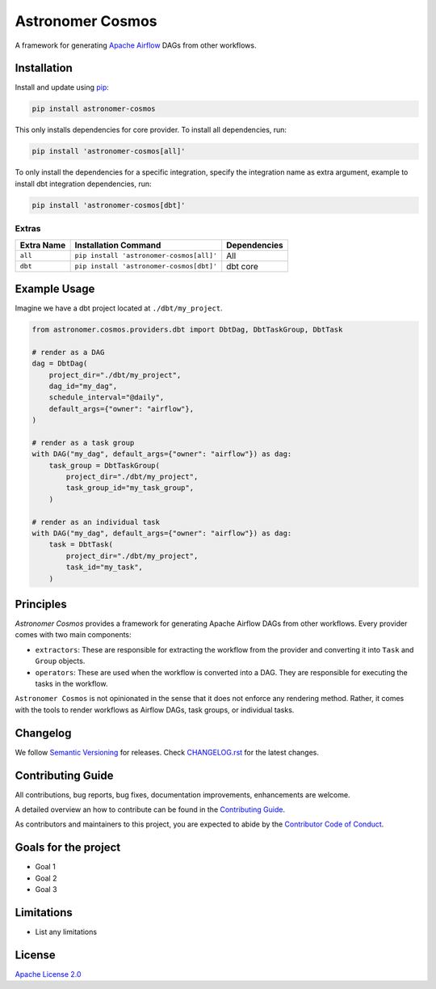 Astronomer Cosmos
=================

A framework for generating `Apache Airflow <https://airflow.apache.org/>`_ DAGs from other workflows.

Installation
_____________

Install and update using `pip <https://pip.pypa.io/en/stable/getting-started/>`_:

.. code-block:: bash

    pip install astronomer-cosmos

This only installs dependencies for core provider. To install all dependencies, run:

.. code-block:: bash

    pip install 'astronomer-cosmos[all]'

To only install the dependencies for a specific integration, specify the integration name as extra argument, example
to install dbt integration dependencies, run:

.. code-block:: bash

    pip install 'astronomer-cosmos[dbt]'

Extras
^^^^^^

.. EXTRA_DOC_START

.. list-table::
   :header-rows: 1

   * - Extra Name
     - Installation Command
     - Dependencies

   * - ``all``
     - ``pip install 'astronomer-cosmos[all]'``
     - All

   * - ``dbt``
     - ``pip install 'astronomer-cosmos[dbt]'``
     - dbt core

Example Usage
_____________

Imagine we have a dbt project located at ``./dbt/my_project``.

.. code-block:: python

    from astronomer.cosmos.providers.dbt import DbtDag, DbtTaskGroup, DbtTask

    # render as a DAG
    dag = DbtDag(
        project_dir="./dbt/my_project",
        dag_id="my_dag",
        schedule_interval="@daily",
        default_args={"owner": "airflow"},
    )

    # render as a task group
    with DAG("my_dag", default_args={"owner": "airflow"}) as dag:
        task_group = DbtTaskGroup(
            project_dir="./dbt/my_project",
            task_group_id="my_task_group",
        )

    # render as an individual task
    with DAG("my_dag", default_args={"owner": "airflow"}) as dag:
        task = DbtTask(
            project_dir="./dbt/my_project",
            task_id="my_task",
        )


Principles
_____________

`Astronomer Cosmos` provides a framework for generating Apache Airflow DAGs from other workflows. Every provider comes with two main components:

- ``extractors``: These are responsible for extracting the workflow from the provider and converting it into ``Task`` and ``Group`` objects.
- ``operators``: These are used when the workflow is converted into a DAG. They are responsible for executing the tasks in the workflow.

``Astronomer Cosmos`` is not opinionated in the sense that it does not enforce any rendering method. Rather, it comes with the tools to render workflows as Airflow DAGs, task groups, or individual tasks.

Changelog
_________

We follow `Semantic Versioning <https://semver.org/>`_ for releases.
Check `CHANGELOG.rst <https://github.com/astronomer/astronomer-cosmos/blob/main/CHANGELOG.rst>`_
for the latest changes.

Contributing Guide
__________________

All contributions, bug reports, bug fixes, documentation improvements, enhancements are welcome.

A detailed overview an how to contribute can be found in the `Contributing Guide <https://github.com/astronomer/astronomer-cosmos/blob/main/CONTRIBUTING.rst>`_.

As contributors and maintainers to this project, you are expected to abide by the
`Contributor Code of Conduct <https://github.com/astronomer/astronomer-cosmos/blob/main/CODE_OF_CONDUCT.md>`_.

Goals for the project
_____________________

- Goal 1
- Goal 2
- Goal 3

Limitations
___________

- List any limitations

License
_______

`Apache License 2.0 <https://github.com/astronomer/cosmos/blob/main/LICENSE>`_
